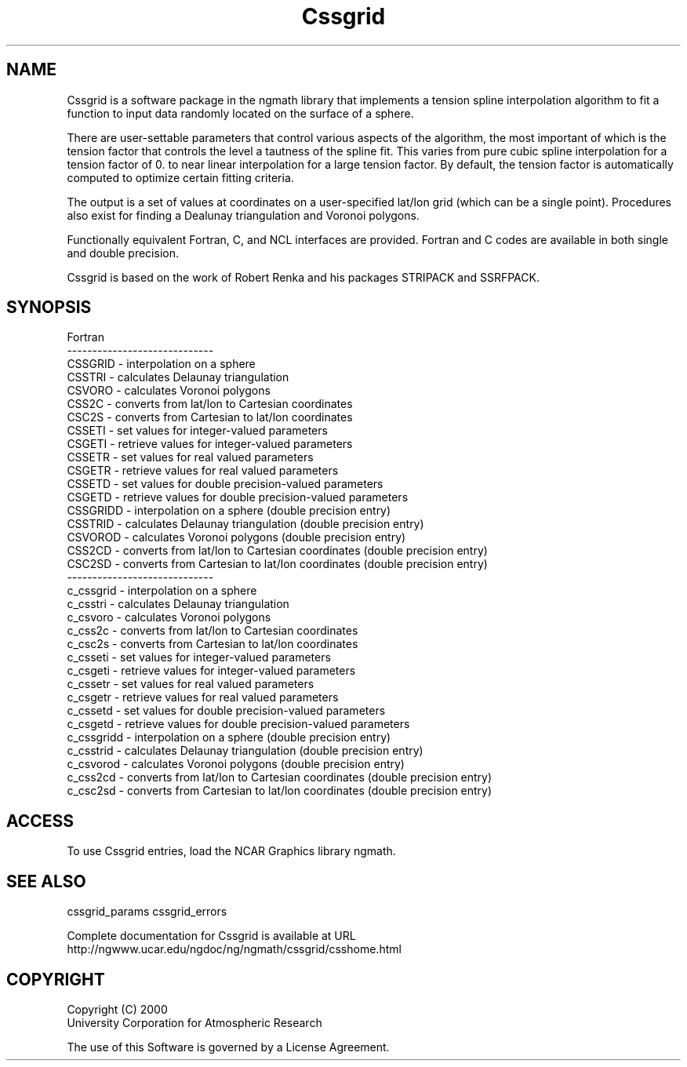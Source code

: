 .\"
.\"     $Id: css_overview.m,v 1.5 2008-07-27 03:35:35 haley Exp $
.\"
.TH Cssgrid 3NCARG "May 2000" UNIX "NCAR GRAPHICS"
.na
.nh
.SH NAME
Cssgrid is a software package in the ngmath library that implements a 
tension spline interpolation algorithm to fit a function to input data
randomly located on the surface of a sphere.
.sp
There are user-settable parameters that control various aspects 
of the algorithm, the most important of which is the tension factor
that controls the level a tautness of the spline fit.  This varies
from pure cubic spline interpolation for a tension factor of 0. to near linear
interpolation for a large tension factor.  By default, the tension
factor is automatically computed to optimize certain fitting criteria.
.sp
The output is a set of values at coordinates on a user-specified 
lat/lon grid (which can be a single point).
Procedures also exist for finding a Dealunay triangulation and
Voronoi polygons.
.sp
Functionally equivalent Fortran, C, and NCL interfaces are provided. 
Fortran and C codes are available in both single and double precision.
.sp
Cssgrid is based on the work of Robert Renka and his packages
STRIPACK and SSRFPACK.
.SH SYNOPSIS
.sp
Fortran
.br
-----------------------------
.br
 CSSGRID  - interpolation on a sphere
.br
 CSSTRI   - calculates Delaunay triangulation
.br
 CSVORO   - calculates Voronoi polygons
.br
 CSS2C    - converts from lat/lon to Cartesian coordinates
.br
 CSC2S    - converts from Cartesian to lat/lon coordinates
.br
 CSSETI   - set values for integer-valued parameters
.br
 CSGETI   - retrieve values for integer-valued parameters
.br
 CSSETR   - set values for real valued parameters
.br
 CSGETR   - retrieve values for real valued parameters
.br
 CSSETD   - set values for double precision-valued parameters
.br
 CSGETD   - retrieve values for double precision-valued parameters
.br
 CSSGRIDD - interpolation on a sphere (double precision entry)
.br
 CSSTRID  - calculates Delaunay triangulation (double precision entry)
.br
 CSVOROD  - calculates Voronoi polygons (double precision entry)
 CSS2CD   - converts from lat/lon to Cartesian coordinates (double precision entry)
.br
 CSC2SD   - converts from Cartesian to lat/lon coordinates (double precision entry)
.br
-----------------------------
.br
 c_cssgrid  - interpolation on a sphere
.br
 c_csstri   - calculates Delaunay triangulation
.br
 c_csvoro   - calculates Voronoi polygons
.br
 c_css2c    - converts from lat/lon to Cartesian coordinates
.br
 c_csc2s    - converts from Cartesian to lat/lon coordinates
.br
 c_csseti   - set values for integer-valued parameters
.br
 c_csgeti   - retrieve values for integer-valued parameters
.br
 c_cssetr   - set values for real valued parameters
.br
 c_csgetr   - retrieve values for real valued parameters
.br
 c_cssetd   - set values for double precision-valued parameters
.br
 c_csgetd   - retrieve values for double precision-valued parameters
.br
 c_cssgridd - interpolation on a sphere (double precision entry)
.br
 c_csstrid  - calculates Delaunay triangulation (double precision entry)
.br
 c_csvorod  - calculates Voronoi polygons (double precision entry)
.br
 c_css2cd   - converts from lat/lon to Cartesian coordinates (double precision entry)
.br
 c_csc2sd   - converts from Cartesian to lat/lon coordinates (double precision entry)
.SH ACCESS 
To use Cssgrid entries, load the NCAR Graphics library ngmath.
.SH SEE ALSO
cssgrid_params
cssgrid_errors
.sp
Complete documentation for Cssgrid is available at URL
.br
http://ngwww.ucar.edu/ngdoc/ng/ngmath/cssgrid/csshome.html
.SH COPYRIGHT
Copyright (C) 2000
.br
University Corporation for Atmospheric Research
.br

The use of this Software is governed by a License Agreement.
